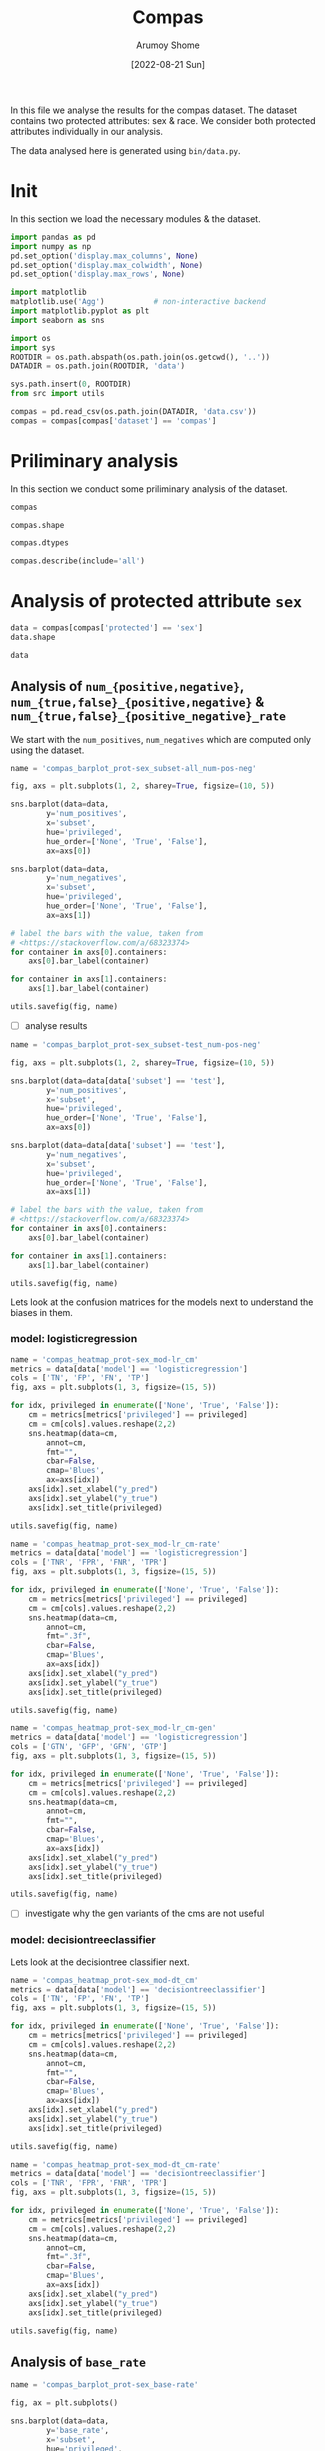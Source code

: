 #+title: Compas
#+author: Arumoy Shome
#+date: [2022-08-21 Sun]
#+property: header-args:python :session *sh21qual-compas* :exports both :eval never-export

In this file we analyse the results for the compas dataset. The
dataset contains two protected attributes: sex & race. We consider
both protected attributes individually in our analysis.

The data analysed here is generated using =bin/data.py=.

* Init
In this section we load the necessary modules & the dataset.

#+begin_src python :results silent
  import pandas as pd
  import numpy as np
  pd.set_option('display.max_columns', None)
  pd.set_option('display.max_colwidth', None)
  pd.set_option('display.max_rows', None)

  import matplotlib
  matplotlib.use('Agg')           # non-interactive backend
  import matplotlib.pyplot as plt
  import seaborn as sns

  import os
  import sys
  ROOTDIR = os.path.abspath(os.path.join(os.getcwd(), '..'))
  DATADIR = os.path.join(ROOTDIR, 'data')

  sys.path.insert(0, ROOTDIR)
  from src import utils
#+end_src

#+begin_src python :results silent
  compas = pd.read_csv(os.path.join(DATADIR, 'data.csv'))
  compas = compas[compas['dataset'] == 'compas']
#+end_src

* Priliminary analysis
In this section we conduct some priliminary analysis of the dataset.

#+begin_src python
  compas
#+end_src

#+RESULTS:
#+begin_example
    GFP       FDR     TN subset  statistical_parity_difference  GFN       FPR  \
30  NaN       NaN    NaN   full                      -0.127687  NaN       NaN   
31  NaN       NaN    NaN   full                            NaN  NaN       NaN   
32  NaN       NaN    NaN   full                            NaN  NaN       NaN   
33  NaN       NaN    NaN   full                      -0.097138  NaN       NaN   
34  NaN       NaN    NaN   full                            NaN  NaN       NaN   
35  NaN       NaN    NaN   full                            NaN  NaN       NaN   
36  NaN       NaN    NaN  train                      -0.117985  NaN       NaN   
37  NaN       NaN    NaN  train                            NaN  NaN       NaN   
38  NaN       NaN    NaN  train                            NaN  NaN       NaN   
39  NaN       NaN    NaN  train                      -0.092778  NaN       NaN   
40  NaN       NaN    NaN  train                            NaN  NaN       NaN   
41  NaN       NaN    NaN  train                            NaN  NaN       NaN   
42  NaN       NaN    NaN   test                      -0.158314  NaN       NaN   
43  NaN       NaN    NaN   test                            NaN  NaN       NaN   
44  NaN       NaN    NaN   test                            NaN  NaN       NaN   
45  NaN       NaN    NaN   test                      -0.110937  NaN       NaN   
46  NaN       NaN    NaN   test                            NaN  NaN       NaN   
47  NaN       NaN    NaN   test                            NaN  NaN       NaN   
48  0.0  0.334737  381.0   test                      -0.264937  0.0  0.454936   
49  0.0  0.277778   26.0   test                            NaN  0.0  0.714286   
50  0.0  0.353352  355.0   test                            NaN  0.0  0.416118   
51  0.0  0.334737  381.0   test                      -0.194127  0.0  0.454936   
52  0.0  0.306667   75.0   test                            NaN  0.0  0.605263   
53  0.0  0.353043  306.0   test                            NaN  0.0  0.398821   
54  0.0  0.371396  377.0   test                      -0.174095  0.0  0.460658   
55  0.0  0.272727   37.0   test                            NaN  0.0  0.593407   
56  0.0  0.400598  340.0   test                            NaN  0.0  0.440789   
57  0.0  0.371396  377.0   test                      -0.105582  0.0  0.460658   
58  0.0  0.345912   80.0   test                            NaN  0.0  0.578947   
59  0.0  0.386157  297.0   test                            NaN  0.0  0.416503   

    theil_index    GTP  GFPR  GTPR       FNR       FOR  GTNR       NPV  \
30          NaN    NaN   NaN   NaN       NaN       NaN   NaN       NaN   
31          NaN    NaN   NaN   NaN       NaN       NaN   NaN       NaN   
32          NaN    NaN   NaN   NaN       NaN       NaN   NaN       NaN   
33          NaN    NaN   NaN   NaN       NaN       NaN   NaN       NaN   
34          NaN    NaN   NaN   NaN       NaN       NaN   NaN       NaN   
35          NaN    NaN   NaN   NaN       NaN       NaN   NaN       NaN   
36          NaN    NaN   NaN   NaN       NaN       NaN   NaN       NaN   
37          NaN    NaN   NaN   NaN       NaN       NaN   NaN       NaN   
38          NaN    NaN   NaN   NaN       NaN       NaN   NaN       NaN   
39          NaN    NaN   NaN   NaN       NaN       NaN   NaN       NaN   
40          NaN    NaN   NaN   NaN       NaN       NaN   NaN       NaN   
41          NaN    NaN   NaN   NaN       NaN       NaN   NaN       NaN   
42          NaN    NaN   NaN   NaN       NaN       NaN   NaN       NaN   
43          NaN    NaN   NaN   NaN       NaN       NaN   NaN       NaN   
44          NaN    NaN   NaN   NaN       NaN       NaN   NaN       NaN   
45          NaN    NaN   NaN   NaN       NaN       NaN   NaN       NaN   
46          NaN    NaN   NaN   NaN       NaN       NaN   NaN       NaN   
47          NaN    NaN   NaN   NaN       NaN       NaN   NaN       NaN   
48     0.200250  843.0   0.0   1.0  0.250297  0.356419   1.0  0.643581   
49          NaN  190.0   0.0   1.0  0.110526  0.446809   1.0  0.553191   
50          NaN  653.0   0.0   1.0  0.290965  0.348624   1.0  0.651376   
51     0.200250  843.0   0.0   1.0  0.250297  0.356419   1.0  0.643581   
52          NaN  312.0   0.0   1.0  0.166667  0.409449   1.0  0.590551   
53          NaN  531.0   0.0   1.0  0.299435  0.341935   1.0  0.658065   
54     0.269605  843.0   0.0   1.0  0.353499  0.441481   1.0  0.558519   
55          NaN  190.0   0.0   1.0  0.242105  0.554217   1.0  0.445783   
56          NaN  653.0   0.0   1.0  0.385911  0.425676   1.0  0.574324   
57     0.269605  843.0   0.0   1.0  0.353499  0.441481   1.0  0.558519   
58          NaN  312.0   0.0   1.0  0.333333  0.565217   1.0  0.434783   
59          NaN  531.0   0.0   1.0  0.365348  0.395112   1.0  0.604888   

         TPR       PPV     FN       TNR    GTN     FP                   model  \
30       NaN       NaN    NaN       NaN    NaN    NaN                    None   
31       NaN       NaN    NaN       NaN    NaN    NaN                    None   
32       NaN       NaN    NaN       NaN    NaN    NaN                    None   
33       NaN       NaN    NaN       NaN    NaN    NaN                    None   
34       NaN       NaN    NaN       NaN    NaN    NaN                    None   
35       NaN       NaN    NaN       NaN    NaN    NaN                    None   
36       NaN       NaN    NaN       NaN    NaN    NaN                    None   
37       NaN       NaN    NaN       NaN    NaN    NaN                    None   
38       NaN       NaN    NaN       NaN    NaN    NaN                    None   
39       NaN       NaN    NaN       NaN    NaN    NaN                    None   
40       NaN       NaN    NaN       NaN    NaN    NaN                    None   
41       NaN       NaN    NaN       NaN    NaN    NaN                    None   
42       NaN       NaN    NaN       NaN    NaN    NaN                    None   
43       NaN       NaN    NaN       NaN    NaN    NaN                    None   
44       NaN       NaN    NaN       NaN    NaN    NaN                    None   
45       NaN       NaN    NaN       NaN    NaN    NaN                    None   
46       NaN       NaN    NaN       NaN    NaN    NaN                    None   
47       NaN       NaN    NaN       NaN    NaN    NaN                    None   
48  0.749703  0.665263  211.0  0.545064  699.0  318.0      logisticregression   
49  0.889474  0.722222   21.0  0.285714   91.0   65.0      logisticregression   
50  0.709035  0.646648  190.0  0.583882  608.0  253.0      logisticregression   
51  0.749703  0.665263  211.0  0.545064  699.0  318.0      logisticregression   
52  0.833333  0.693333   52.0  0.394737  190.0  115.0      logisticregression   
53  0.700565  0.646957  159.0  0.601179  509.0  203.0      logisticregression   
54  0.646501  0.628604  298.0  0.539342  699.0  322.0  decisiontreeclassifier   
55  0.757895  0.727273   46.0  0.406593   91.0   54.0  decisiontreeclassifier   
56  0.614089  0.599402  252.0  0.559211  608.0  268.0  decisiontreeclassifier   
57  0.646501  0.628604  298.0  0.539342  699.0  322.0  decisiontreeclassifier   
58  0.666667  0.654088  104.0  0.421053  190.0  110.0  decisiontreeclassifier   
59  0.634652  0.613843  194.0  0.583497  509.0  212.0  decisiontreeclassifier   

       TP  accuracy  num_positives  num_negatives  base_rate privileged  GFNR  \
30    NaN       NaN         3358.0         2809.0   0.544511       None   NaN   
31    NaN       NaN          760.0          413.0   0.647911       True   NaN   
32    NaN       NaN         2598.0         2396.0   0.520224      False   NaN   
33    NaN       NaN         3358.0         2809.0   0.544511       None   NaN   
34    NaN       NaN         1278.0          822.0   0.608571       True   NaN   
35    NaN       NaN         2080.0         1987.0   0.511433      False   NaN   
36    NaN       NaN         2515.0         2110.0   0.543784       None   NaN   
37    NaN       NaN          570.0          322.0   0.639013       True   NaN   
38    NaN       NaN         1945.0         1788.0   0.521029      False   NaN   
39    NaN       NaN         2515.0         2110.0   0.543784       None   NaN   
40    NaN       NaN          966.0          632.0   0.604506       True   NaN   
41    NaN       NaN         1549.0         1478.0   0.511728      False   NaN   
42    NaN       NaN          843.0          699.0   0.546693       None   NaN   
43    NaN       NaN          190.0           91.0   0.676157       True   NaN   
44    NaN       NaN          653.0          608.0   0.517843      False   NaN   
45    NaN       NaN          843.0          699.0   0.546693       None   NaN   
46    NaN       NaN          312.0          190.0   0.621514       True   NaN   
47    NaN       NaN          531.0          509.0   0.510577      False   NaN   
48  632.0  0.656939            NaN            NaN        NaN       None   0.0   
49  169.0  0.693950            NaN            NaN        NaN       True   0.0   
50  463.0  0.648692            NaN            NaN        NaN      False   0.0   
51  632.0  0.656939            NaN            NaN        NaN       None   0.0   
52  260.0  0.667331            NaN            NaN        NaN       True   0.0   
53  372.0  0.651923            NaN            NaN        NaN      False   0.0   
54  545.0  0.597925            NaN            NaN        NaN       None   0.0   
55  144.0  0.644128            NaN            NaN        NaN       True   0.0   
56  401.0  0.587629            NaN            NaN        NaN      False   0.0   
57  545.0  0.597925            NaN            NaN        NaN       None   0.0   
58  208.0  0.573705            NaN            NaN        NaN       True   0.0   
59  337.0  0.609615            NaN            NaN        NaN      False   0.0   

   dataset protected  disparate_impact  
30  compas       sex          0.802925  
31  compas       sex               NaN  
32  compas       sex               NaN  
33  compas      race          0.840384  
34  compas      race               NaN  
35  compas      race               NaN  
36  compas       sex          0.815364  
37  compas       sex               NaN  
38  compas       sex               NaN  
39  compas      race          0.846523  
40  compas      race               NaN  
41  compas      race               NaN  
42  compas       sex          0.765863  
43  compas       sex               NaN  
44  compas       sex               NaN  
45  compas      race          0.821505  
46  compas      race               NaN  
47  compas      race               NaN  
48  compas       sex          0.681849  
49  compas       sex               NaN  
50  compas       sex               NaN  
51  compas      race          0.740128  
52  compas      race               NaN  
53  compas      race               NaN  
54  compas       sex          0.752926  
55  compas       sex               NaN  
56  compas       sex               NaN  
57  compas      race          0.833327  
58  compas      race               NaN  
59  compas      race               NaN  
#+end_example

#+begin_src python
  compas.shape
#+end_src

#+RESULTS:
| 30 | 32 |

#+begin_src python
  compas.dtypes
#+end_src

#+RESULTS:
#+begin_example
GFP                              float64
FDR                              float64
TN                               float64
subset                            object
statistical_parity_difference    float64
GFN                              float64
FPR                              float64
theil_index                      float64
GTP                              float64
GFPR                             float64
GTPR                             float64
FNR                              float64
FOR                              float64
GTNR                             float64
NPV                              float64
TPR                              float64
PPV                              float64
FN                               float64
TNR                              float64
GTN                              float64
FP                               float64
model                             object
TP                               float64
accuracy                         float64
num_positives                    float64
num_negatives                    float64
base_rate                        float64
privileged                        object
GFNR                             float64
dataset                           object
protected                         object
disparate_impact                 float64
dtype: object
#+end_example

#+begin_src python
  compas.describe(include='all')
#+end_src

#+RESULTS:
#+begin_example
         GFP        FDR          TN subset  statistical_parity_difference  \
count   12.0  12.000000   12.000000     30                      10.000000   
unique   NaN        NaN         NaN      3                            NaN   
top      NaN        NaN         NaN   test                            NaN   
freq     NaN        NaN         NaN     18                            NaN   
mean     0.0   0.342375  252.666667    NaN                      -0.144358   
std      0.0   0.040061  149.555300    NaN                       0.054344   
min      0.0   0.272727   26.000000    NaN                      -0.264937   
25%      0.0   0.327719   78.750000    NaN                      -0.170150   
50%      0.0   0.349478  323.000000    NaN                      -0.122836   
75%      0.0   0.371396  377.000000    NaN                      -0.106920   
max      0.0   0.400598  381.000000    NaN                      -0.092778   

         GFN        FPR  theil_index         GTP  GFPR  GTPR        FNR  \
count   12.0  12.000000     4.000000   12.000000  12.0  12.0  12.000000   
unique   NaN        NaN          NaN         NaN   NaN   NaN        NaN   
top      NaN        NaN          NaN         NaN   NaN   NaN        NaN   
freq     NaN        NaN          NaN         NaN   NaN   NaN        NaN   
mean     0.0   0.499610     0.234927  562.000000   0.0   1.0   0.283490   
std      0.0   0.098564     0.040042  258.684785   0.0   0.0   0.083812   
min      0.0   0.398821     0.200250  190.000000   0.0   1.0   0.110526   
25%      0.0   0.434718     0.200250  312.000000   0.0   1.0   0.248249   
50%      0.0   0.457797     0.234927  592.000000   0.0   1.0   0.295200   
75%      0.0   0.582562     0.269605  843.000000   0.0   1.0   0.353499   
max      0.0   0.714286     0.269605  843.000000   0.0   1.0   0.385911   

              FOR  GTNR        NPV        TPR        PPV          FN  \
count   12.000000  12.0  12.000000  12.000000  12.000000   12.000000   
unique        NaN   NaN        NaN        NaN        NaN         NaN   
top           NaN   NaN        NaN        NaN        NaN         NaN   
freq          NaN   NaN        NaN        NaN        NaN         NaN   
mean     0.423570   1.0   0.576430   0.716510   0.657625  169.666667   
std      0.074240   0.0   0.074240   0.083812   0.040061   95.254046   
min      0.341935   1.0   0.434783   0.614089   0.599402   21.000000   
25%      0.356419   1.0   0.557187   0.646501   0.628604   91.000000   
50%      0.417562   1.0   0.582438   0.704800   0.650522  192.000000   
75%      0.442813   1.0   0.643581   0.751751   0.672281  221.250000   
max      0.565217   1.0   0.658065   0.889474   0.727273  298.000000   

              TNR         GTN          FP model          TP   accuracy  \
count   12.000000   12.000000   12.000000    30   12.000000  12.000000   
unique        NaN         NaN         NaN     3         NaN        NaN   
top           NaN         NaN         NaN  None         NaN        NaN   
freq          NaN         NaN         NaN    18         NaN        NaN   
mean     0.500390  466.000000  213.333333   NaN  392.333333   0.632225   
std      0.098564  251.320874  103.543872   NaN  174.010623   0.037347   
min      0.285714   91.000000   54.000000   NaN  144.000000   0.573705   
25%      0.417438  190.000000  113.750000   NaN  247.000000   0.597925   
50%      0.542203  558.500000  232.500000   NaN  386.500000   0.646410   
75%      0.565282  699.000000  318.000000   NaN  545.000000   0.656939   
max      0.601179  699.000000  322.000000   NaN  632.000000   0.693950   

        num_positives  num_negatives  base_rate privileged  GFNR dataset  \
count       18.000000      18.000000  18.000000         30  12.0      30   
unique            NaN            NaN        NaN          3   NaN       1   
top               NaN            NaN        NaN       None   NaN  compas   
freq              NaN            NaN        NaN         10   NaN      30   
mean      1492.444444    1248.444444   0.564471        NaN   0.0     NaN   
std       1031.852487     929.902602   0.053467        NaN   0.0     NaN   
min        190.000000      91.000000   0.510577        NaN   0.0     NaN   
25%        679.750000     533.750000   0.520425        NaN   0.0     NaN   
50%       1122.000000     760.500000   0.544511        NaN   0.0     NaN   
75%       2406.250000    2079.250000   0.607555        NaN   0.0     NaN   
max       3358.000000    2809.000000   0.676157        NaN   0.0     NaN   

       protected  disparate_impact  
count         30         10.000000  
unique         2               NaN  
top          sex               NaN  
freq          15               NaN  
mean         NaN          0.790079  
std          NaN          0.053286  
min          NaN          0.681849  
25%          NaN          0.756160  
50%          NaN          0.809145  
75%          NaN          0.830372  
max          NaN          0.846523  
#+end_example

* Analysis of protected attribute =sex=

#+begin_src python
  data = compas[compas['protected'] == 'sex']
  data.shape
#+end_src

#+RESULTS:
| 15 | 32 |

#+begin_src python
  data
#+end_src

#+RESULTS:
#+begin_example
    GFP       FDR     TN subset  statistical_parity_difference  GFN       FPR  \
30  NaN       NaN    NaN   full                      -0.127687  NaN       NaN   
31  NaN       NaN    NaN   full                            NaN  NaN       NaN   
32  NaN       NaN    NaN   full                            NaN  NaN       NaN   
36  NaN       NaN    NaN  train                      -0.117985  NaN       NaN   
37  NaN       NaN    NaN  train                            NaN  NaN       NaN   
38  NaN       NaN    NaN  train                            NaN  NaN       NaN   
42  NaN       NaN    NaN   test                      -0.158314  NaN       NaN   
43  NaN       NaN    NaN   test                            NaN  NaN       NaN   
44  NaN       NaN    NaN   test                            NaN  NaN       NaN   
48  0.0  0.334737  381.0   test                      -0.264937  0.0  0.454936   
49  0.0  0.277778   26.0   test                            NaN  0.0  0.714286   
50  0.0  0.353352  355.0   test                            NaN  0.0  0.416118   
54  0.0  0.371396  377.0   test                      -0.174095  0.0  0.460658   
55  0.0  0.272727   37.0   test                            NaN  0.0  0.593407   
56  0.0  0.400598  340.0   test                            NaN  0.0  0.440789   

    theil_index    GTP  GFPR  GTPR       FNR       FOR  GTNR       NPV  \
30          NaN    NaN   NaN   NaN       NaN       NaN   NaN       NaN   
31          NaN    NaN   NaN   NaN       NaN       NaN   NaN       NaN   
32          NaN    NaN   NaN   NaN       NaN       NaN   NaN       NaN   
36          NaN    NaN   NaN   NaN       NaN       NaN   NaN       NaN   
37          NaN    NaN   NaN   NaN       NaN       NaN   NaN       NaN   
38          NaN    NaN   NaN   NaN       NaN       NaN   NaN       NaN   
42          NaN    NaN   NaN   NaN       NaN       NaN   NaN       NaN   
43          NaN    NaN   NaN   NaN       NaN       NaN   NaN       NaN   
44          NaN    NaN   NaN   NaN       NaN       NaN   NaN       NaN   
48     0.200250  843.0   0.0   1.0  0.250297  0.356419   1.0  0.643581   
49          NaN  190.0   0.0   1.0  0.110526  0.446809   1.0  0.553191   
50          NaN  653.0   0.0   1.0  0.290965  0.348624   1.0  0.651376   
54     0.269605  843.0   0.0   1.0  0.353499  0.441481   1.0  0.558519   
55          NaN  190.0   0.0   1.0  0.242105  0.554217   1.0  0.445783   
56          NaN  653.0   0.0   1.0  0.385911  0.425676   1.0  0.574324   

         TPR       PPV     FN       TNR    GTN     FP                   model  \
30       NaN       NaN    NaN       NaN    NaN    NaN                    None   
31       NaN       NaN    NaN       NaN    NaN    NaN                    None   
32       NaN       NaN    NaN       NaN    NaN    NaN                    None   
36       NaN       NaN    NaN       NaN    NaN    NaN                    None   
37       NaN       NaN    NaN       NaN    NaN    NaN                    None   
38       NaN       NaN    NaN       NaN    NaN    NaN                    None   
42       NaN       NaN    NaN       NaN    NaN    NaN                    None   
43       NaN       NaN    NaN       NaN    NaN    NaN                    None   
44       NaN       NaN    NaN       NaN    NaN    NaN                    None   
48  0.749703  0.665263  211.0  0.545064  699.0  318.0      logisticregression   
49  0.889474  0.722222   21.0  0.285714   91.0   65.0      logisticregression   
50  0.709035  0.646648  190.0  0.583882  608.0  253.0      logisticregression   
54  0.646501  0.628604  298.0  0.539342  699.0  322.0  decisiontreeclassifier   
55  0.757895  0.727273   46.0  0.406593   91.0   54.0  decisiontreeclassifier   
56  0.614089  0.599402  252.0  0.559211  608.0  268.0  decisiontreeclassifier   

       TP  accuracy  num_positives  num_negatives  base_rate privileged  GFNR  \
30    NaN       NaN         3358.0         2809.0   0.544511       None   NaN   
31    NaN       NaN          760.0          413.0   0.647911       True   NaN   
32    NaN       NaN         2598.0         2396.0   0.520224      False   NaN   
36    NaN       NaN         2515.0         2110.0   0.543784       None   NaN   
37    NaN       NaN          570.0          322.0   0.639013       True   NaN   
38    NaN       NaN         1945.0         1788.0   0.521029      False   NaN   
42    NaN       NaN          843.0          699.0   0.546693       None   NaN   
43    NaN       NaN          190.0           91.0   0.676157       True   NaN   
44    NaN       NaN          653.0          608.0   0.517843      False   NaN   
48  632.0  0.656939            NaN            NaN        NaN       None   0.0   
49  169.0  0.693950            NaN            NaN        NaN       True   0.0   
50  463.0  0.648692            NaN            NaN        NaN      False   0.0   
54  545.0  0.597925            NaN            NaN        NaN       None   0.0   
55  144.0  0.644128            NaN            NaN        NaN       True   0.0   
56  401.0  0.587629            NaN            NaN        NaN      False   0.0   

   dataset protected  disparate_impact  
30  compas       sex          0.802925  
31  compas       sex               NaN  
32  compas       sex               NaN  
36  compas       sex          0.815364  
37  compas       sex               NaN  
38  compas       sex               NaN  
42  compas       sex          0.765863  
43  compas       sex               NaN  
44  compas       sex               NaN  
48  compas       sex          0.681849  
49  compas       sex               NaN  
50  compas       sex               NaN  
54  compas       sex          0.752926  
55  compas       sex               NaN  
56  compas       sex               NaN  
#+end_example

** Analysis of =num_{positive,negative}=, =num_{true,false}_{positive,negative}= & =num_{true,false}_{positive_negative}_rate=

We start with the =num_positives=, =num_negatives= which are computed
only using the dataset.

#+begin_src python :results file
  name = 'compas_barplot_prot-sex_subset-all_num-pos-neg'

  fig, axs = plt.subplots(1, 2, sharey=True, figsize=(10, 5))

  sns.barplot(data=data,
	      y='num_positives',
	      x='subset',
	      hue='privileged',
	      hue_order=['None', 'True', 'False'],
	      ax=axs[0])

  sns.barplot(data=data,
	      y='num_negatives',
	      x='subset',
	      hue='privileged',
	      hue_order=['None', 'True', 'False'],
	      ax=axs[1])

  # label the bars with the value, taken from
  # <https://stackoverflow.com/a/68323374>
  for container in axs[0].containers:
      axs[0].bar_label(container)

  for container in axs[1].containers:
      axs[1].bar_label(container)

  utils.savefig(fig, name)
#+end_src

#+RESULTS:
[[file:compas_barplot_prot-sex_subset-all_num-pos-neg.png]]

- [ ] analyse results

#+begin_src python :results file
  name = 'compas_barplot_prot-sex_subset-test_num-pos-neg'

  fig, axs = plt.subplots(1, 2, sharey=True, figsize=(10, 5))

  sns.barplot(data=data[data['subset'] == 'test'],
	      y='num_positives',
	      x='subset',
	      hue='privileged',
	      hue_order=['None', 'True', 'False'],
	      ax=axs[0])

  sns.barplot(data=data[data['subset'] == 'test'],
	      y='num_negatives',
	      x='subset',
	      hue='privileged',
	      hue_order=['None', 'True', 'False'],
	      ax=axs[1])

  # label the bars with the value, taken from
  # <https://stackoverflow.com/a/68323374>
  for container in axs[0].containers:
      axs[0].bar_label(container)

  for container in axs[1].containers:
      axs[1].bar_label(container)

  utils.savefig(fig, name)
#+end_src

#+RESULTS:
[[file:compas_barplot_prot-sex_subset-test_num-pos-neg.png]]

Lets look at the confusion matrices for the models next to understand
the biases in them.

*** model: logisticregression

#+begin_src python :results file
  name = 'compas_heatmap_prot-sex_mod-lr_cm'
  metrics = data[data['model'] == 'logisticregression']
  cols = ['TN', 'FP', 'FN', 'TP']
  fig, axs = plt.subplots(1, 3, figsize=(15, 5))

  for idx, privileged in enumerate(['None', 'True', 'False']):
      cm = metrics[metrics['privileged'] == privileged]
      cm = cm[cols].values.reshape(2,2)
      sns.heatmap(data=cm,
		  annot=cm,
		  fmt="",
		  cbar=False,
		  cmap='Blues',
		  ax=axs[idx])
      axs[idx].set_xlabel("y_pred")
      axs[idx].set_ylabel("y_true")
      axs[idx].set_title(privileged)

  utils.savefig(fig, name)
#+end_src

#+RESULTS:
[[file:compas_heatmap_prot-sex_mod-lr_cm.png]]

#+begin_src python :results file
  name = 'compas_heatmap_prot-sex_mod-lr_cm-rate'
  metrics = data[data['model'] == 'logisticregression']
  cols = ['TNR', 'FPR', 'FNR', 'TPR']
  fig, axs = plt.subplots(1, 3, figsize=(15, 5))

  for idx, privileged in enumerate(['None', 'True', 'False']):
      cm = metrics[metrics['privileged'] == privileged]
      cm = cm[cols].values.reshape(2,2)
      sns.heatmap(data=cm,
		  annot=cm,
		  fmt=".3f",
		  cbar=False,
		  cmap='Blues',
		  ax=axs[idx])
      axs[idx].set_xlabel("y_pred")
      axs[idx].set_ylabel("y_true")
      axs[idx].set_title(privileged)

  utils.savefig(fig, name)
#+end_src

#+RESULTS:
[[file:compas_heatmap_prot-sex_mod-lr_cm-rate.png]]

#+begin_src python :results file
  name = 'compas_heatmap_prot-sex_mod-lr_cm-gen'
  metrics = data[data['model'] == 'logisticregression']
  cols = ['GTN', 'GFP', 'GFN', 'GTP']
  fig, axs = plt.subplots(1, 3, figsize=(15, 5))

  for idx, privileged in enumerate(['None', 'True', 'False']):
      cm = metrics[metrics['privileged'] == privileged]
      cm = cm[cols].values.reshape(2,2)
      sns.heatmap(data=cm,
		  annot=cm,
		  fmt="",
		  cbar=False,
		  cmap='Blues',
		  ax=axs[idx])
      axs[idx].set_xlabel("y_pred")
      axs[idx].set_ylabel("y_true")
      axs[idx].set_title(privileged)

  utils.savefig(fig, name)
#+end_src

#+RESULTS:
[[file:compas_heatmap_prot-sex_mod-lr_cm-gen.png]]

- [ ] investigate why the gen variants of the cms are not useful

*** model: decisiontreeclassifier
Lets look at the decisiontree classifier next.

#+begin_src python :results file
  name = 'compas_heatmap_prot-sex_mod-dt_cm'
  metrics = data[data['model'] == 'decisiontreeclassifier']
  cols = ['TN', 'FP', 'FN', 'TP']
  fig, axs = plt.subplots(1, 3, figsize=(15, 5))

  for idx, privileged in enumerate(['None', 'True', 'False']):
      cm = metrics[metrics['privileged'] == privileged]
      cm = cm[cols].values.reshape(2,2)
      sns.heatmap(data=cm,
		  annot=cm,
		  fmt="",
		  cbar=False,
		  cmap='Blues',
		  ax=axs[idx])
      axs[idx].set_xlabel("y_pred")
      axs[idx].set_ylabel("y_true")
      axs[idx].set_title(privileged)

  utils.savefig(fig, name)
#+end_src

#+RESULTS:
[[file:compas_heatmap_prot-sex_mod-dt_cm.png]]

#+begin_src python :results file
  name = 'compas_heatmap_prot-sex_mod-dt_cm-rate'
  metrics = data[data['model'] == 'decisiontreeclassifier']
  cols = ['TNR', 'FPR', 'FNR', 'TPR']
  fig, axs = plt.subplots(1, 3, figsize=(15, 5))

  for idx, privileged in enumerate(['None', 'True', 'False']):
      cm = metrics[metrics['privileged'] == privileged]
      cm = cm[cols].values.reshape(2,2)
      sns.heatmap(data=cm,
		  annot=cm,
		  fmt=".3f",
		  cbar=False,
		  cmap='Blues',
		  ax=axs[idx])
      axs[idx].set_xlabel("y_pred")
      axs[idx].set_ylabel("y_true")
      axs[idx].set_title(privileged)

  utils.savefig(fig, name)
#+end_src

#+RESULTS:
[[file:compas_heatmap_prot-sex_mod-dt_cm-rate.png]]

** Analysis of =base_rate=

#+begin_src python :results file
  name = 'compas_barplot_prot-sex_base-rate'

  fig, ax = plt.subplots()

  sns.barplot(data=data,
	      y='base_rate',
	      x='subset',
	      hue='privileged',
	      hue_order=['None', 'True', 'False'],
	      ax=ax)

  for container in ax.containers:
      ax.bar_label(container)

  utils.savefig(fig, name)

#+end_src

#+RESULTS:
[[file:compas_barplot_prot-sex_base-rate.png]]

** Analysis of ={positive,negative}_predictive_value= & =false_{discovery,omission}_rate=

*** model: logisticregression

#+begin_src python :results file
  name = 'compas_heatmap_prot-sex_mod-lr_cm-ppv-fdr-for-npv'
  metrics = data[data['model'] == 'logisticregression']
  cols = ['NPV', 'FDR', 'FOR', 'PPV']
  fig, axs = plt.subplots(1, 3, figsize=(15, 5))

  for idx, privileged in enumerate(['None', 'True', 'False']):
      cm = metrics[metrics['privileged'] == privileged]
      cm = cm[cols].values.reshape(2,2)
      sns.heatmap(data=cm,
		  annot=cm,
		  fmt=".3f",
		  cbar=False,
		  cmap='Blues',
		  ax=axs[idx])
      axs[idx].set_xlabel("y_pred")
      axs[idx].set_ylabel("y_true")
      axs[idx].set_title(privileged)

  utils.savefig(fig, name)
#+end_src

#+RESULTS:
[[file:compas_heatmap_prot-sex_mod-lr_cm-ppv-fdr-for-npv.png]]

*** model: decisiontreeclassifier

#+begin_src python :results file
  name = 'compas_heatmap_prot-sex_mod-dt_cm-ppv-fdr-for-npv'
  metrics = data[data['model'] == 'decisiontreeclassifier']
  cols = ['NPV', 'FDR', 'FOR', 'PPV']
  fig, axs = plt.subplots(1, 3, figsize=(15, 5))

  for idx, privileged in enumerate(['None', 'True', 'False']):
      cm = metrics[metrics['privileged'] == privileged]
      cm = cm[cols].values.reshape(2,2)
      sns.heatmap(data=cm,
		  annot=cm,
		  fmt=".3f",
		  cbar=False,
		  cmap='Blues',
		  ax=axs[idx])
      axs[idx].set_xlabel("y_pred")
      axs[idx].set_ylabel("y_true")
      axs[idx].set_title(privileged)

  utils.savefig(fig, name)
#+end_src

#+RESULTS:
[[file:compas_heatmap_prot-sex_mod-dt_cm-ppv-fdr-for-npv.png]]

** Analysis of =disparate_impact= & =statistical_parity_difference=

#+begin_src python :results file
  name = 'compas_barplot_prot-sex_mod-none_disparate-impact'

  fig, ax = plt.subplots()

  sns.barplot(data=data[data['model'] == 'None'],
	      y='disparate_impact',
	      x='subset',
	      ax=ax)

  for container in ax.containers:
      ax.bar_label(container)

  utils.savefig(fig, name)
#+end_src

#+RESULTS:
[[file:compas_barplot_prot-sex_mod-none_disparate-impact.png]]

#+begin_src python :results file
  name = 'compas_barplot_prot-sex_mod-all_disparate-impact'

  fig, ax = plt.subplots()

  sns.barplot(data=data[data['subset'] == 'test'],
	      y='disparate_impact',
	      x='model',
	      ax=ax)

  for container in ax.containers:
      ax.bar_label(container)

  utils.savefig(fig, name)
#+end_src

#+RESULTS:
[[file:compas_barplot_prot-sex_mod-all_disparate-impact.png]]

#+begin_src python :results file
  name = 'compas_barplot_prot-sex_mod-none_stat-par-diff'

  fig, ax = plt.subplots()

  sns.barplot(data=data[data['model'] == 'None'],
	      y='statistical_parity_difference',
	      x='subset',
	      ax=ax)

  for container in ax.containers:
      ax.bar_label(container)

  utils.savefig(fig, name)
#+end_src

#+RESULTS:
[[file:compas_barplot_prot-sex_mod-none_stat-par-diff.png]]

#+begin_src python :results file
  name = 'compas_barplot_prot-sex_mod-all_stat-par-diff'

  fig, ax = plt.subplots()

  sns.barplot(data=data[data['subset'] == 'test'],
	      y='statistical_parity_difference',
	      x='model',
	      ax=ax)

  for container in ax.containers:
      ax.bar_label(container)

  utils.savefig(fig, name)
#+end_src

#+RESULTS:
[[file:compas_barplot_prot-sex_mod-all_stat-par-diff.png]]

